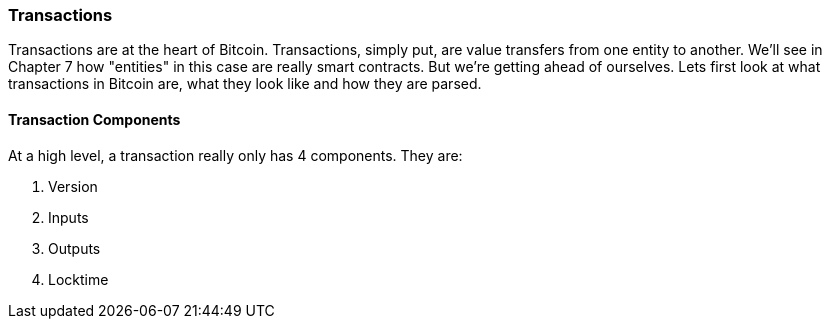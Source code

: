 [[chapter_txparsing]]

=== Transactions

Transactions are at the heart of Bitcoin. Transactions, simply put, are value transfers from one entity to another. We'll see in Chapter 7 how "entities" in this case are really smart contracts. But we're getting ahead of ourselves. Lets first look at what transactions in Bitcoin are, what they look like and how they are parsed.

==== Transaction Components

At a high level, a transaction really only has 4 components. They are:

1. Version
2. Inputs
3. Outputs
4. Locktime




